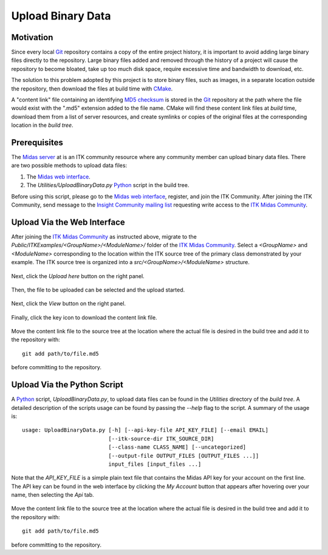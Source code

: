 .. _upload-binary-data:

Upload Binary Data
==================

Motivation
----------

Since every local Git_ repository contains a copy of the entire project history,
it is important to avoid adding large binary files directly to the repository.
Large binary files added and removed through the history of a project will cause
the repository to become bloated, take up too much disk space, require excessive
time and bandwidth to download, etc.

The solution to this problem adopted by this project is to store binary files,
such as images, in a separate location outside the repository, then download the
files at build time with CMake_.

A "content link" file containing an identifying `MD5 checksum`_ is stored in the
Git_ repository at the path where the file would exist with the ".md5" extension
added to the file name.  CMake will find these content link files at *build* time,
download them from a list of server resources, and create symlinks or copies of
the original files at the corresponding location in the *build tree*.

Prerequisites
-------------

The `Midas server`_ at is an ITK community resource where any community member
can upload binary data files.  There are two possible methods to upload data
files:

1. The `Midas web interface`_.
2. The `Utilities/UploadBinaryData.py` Python_ script in the build tree.

Before using this script, please go to the `Midas web interface`_, register,
and join the ITK Community.  After joining the ITK Community, send message to
the `Insight Community mailing list`_ requesting write access to the `ITK Midas
Community`_.

Upload Via the Web Interface
----------------------------

After joining the `ITK Midas Community`_ as instructed above, migrate to the
*Public/ITKExamples/<GroupName>/<ModuleName>/* folder of the `ITK Midas
Community`_.  Select a *<GroupName>* and *<ModuleName>* corresponding
to the location within the ITK source tree of the primary class demonstrated by your
example.  The ITK source tree is organized into a
*src/<GroupName>/<ModuleName>* structure.

.. figure:: MigrateToFolder.png
  :alt: Migrate to corresponding group and module folder
  :align: center

Next, click the *Upload here* button on the right panel.

.. figure:: UploadHere.png
  :alt: Hit 'Upload here' to begin the upload process.
  :align: center

Then, the file to be uploaded can be selected and the upload started.

.. figure:: SelectFile.png
  :alt: Select the file to upload.
  :align: center

.. figure:: StartUpload.png
  :alt: Start the upload.
  :align: center

Next, click the *View* button on the right panel.

.. figure:: View.png
  :alt: Hit the 'View' button for the item.
  :align: center

Finally, click the key icon to download the content link file.

.. figure:: DownloadKeyFile.png
  :alt: Click the key icon to download the content link file.
  :align: center

Move the content link file to the source tree at the location where the actual
file is desired in the build tree and add it to the repository with::

  git add path/to/file.md5

before committing to the repository.

Upload Via the Python Script
----------------------------

A Python_ script, `UploadBinaryData.py`, to upload data files can be found in the
`Utilities` directory of the *build tree*.  A detailed description of the
scripts usage can be found by passing the `--help` flag to the script.  A
summary of the usage is::

  usage: UploadBinaryData.py [-h] [--api-key-file API_KEY_FILE] [--email EMAIL]
                             [--itk-source-dir ITK_SOURCE_DIR]
                             [--class-name CLASS_NAME] [--uncategorized]
                             [--output-file OUTPUT_FILES [OUTPUT_FILES ...]]
                             input_files [input_files ...]

Note that the *API_KEY_FILE* is a simple plain text file that contains the Midas
API key for your account on the first line.  The API key can be found in the web
interface by clicking the *My Account* button that appears after hovering over
your name, then selecting the *Api* tab.

.. figure:: APIKey.png
  :alt: Location of the API key.
  :align: center

Move the content link file to the source tree at the location where the actual
file is desired in the build tree and add it to the repository with::

  git add path/to/file.md5

before committing to the repository.

.. _CMake:                             http://cmake.org/
.. _Git:                               http://git-scm.com/
.. _Insight Community mailing list:    http://itk.org/mailman/listinfo/community
.. _ITK Midas Community:               Midas server_
.. _MD5 checksum:                      http://en.wikipedia.org/wiki/MD5
.. _Midas server:                      http://midas3.kitware.com/midas/community/12
.. _Midas web interface:               Midas server_
.. _Python:                            http://python.org/

